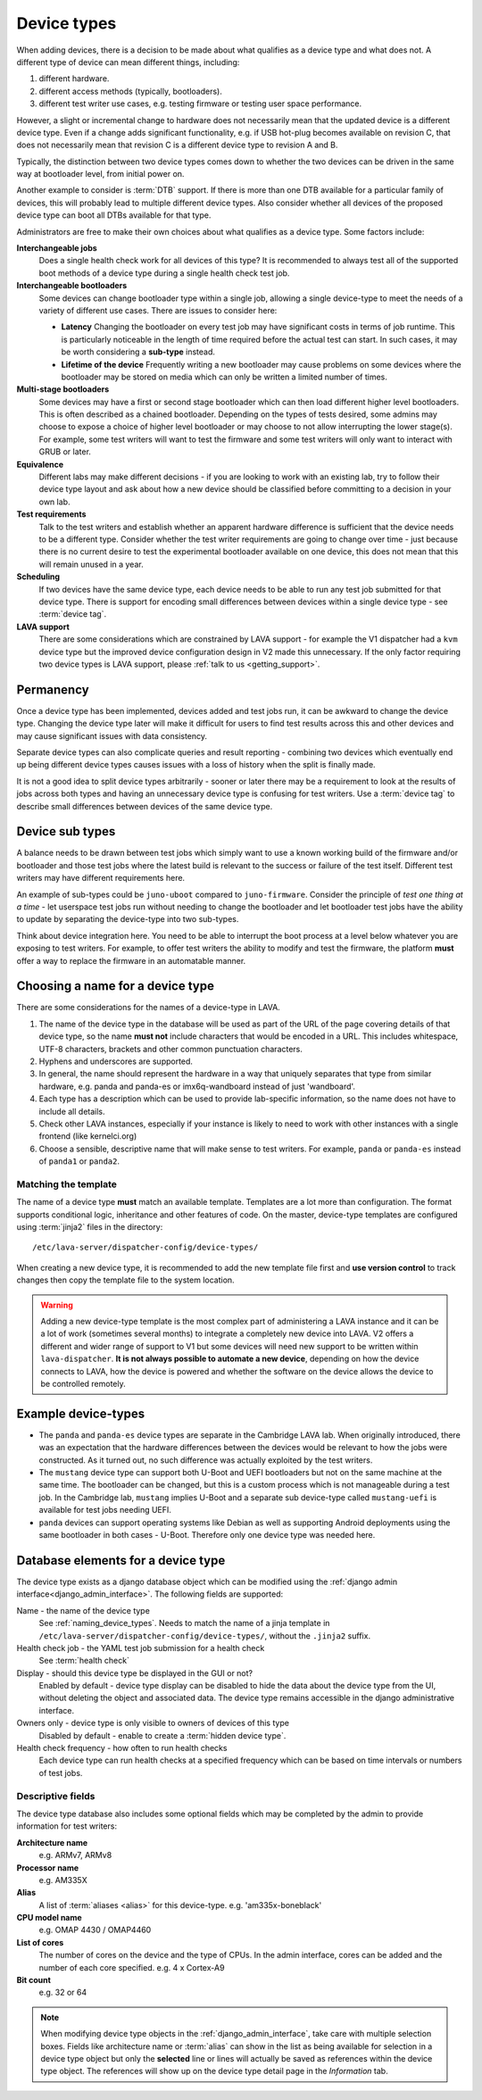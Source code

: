.. _device_types:

Device types
############

When adding devices, there is a decision to be made about what qualifies as a
device type and what does not. A different type of device can mean different
things, including:

#. different hardware.
#. different access methods (typically, bootloaders).
#. different test writer use cases, e.g. testing firmware or testing user space
   performance.

However, a slight or incremental change to hardware does not necessarily mean
that the updated device is a different device type. Even if a change adds
significant functionality, e.g. if USB hot-plug becomes available on revision
C, that does not necessarily mean that revision C is a different device type to
revision A and B.

Typically, the distinction between two device types comes down to whether the
two devices can be driven in the same way at bootloader level, from initial
power on.

Another example to consider is :term:`DTB` support. If there is more than one
DTB available for a particular family of devices, this will probably lead to
multiple different device types. Also consider whether all devices of the
proposed device type can boot all DTBs available for that type.

Administrators are free to make their own choices about what qualifies as a
device type. Some factors include:

**Interchangeable jobs**
  Does a single health check work for all devices of this type? It is
  recommended to always test all of the supported boot methods of a device type
  during a single health check test job.
**Interchangeable bootloaders**
  Some devices can change bootloader type within a single job, allowing a
  single device-type to meet the needs of a variety of different use cases.
  There are issues to consider here:

  * **Latency**
    Changing the bootloader on every test job may have significant costs in
    terms of job runtime. This is particularly noticeable in the length of
    time required before the actual test can start. In such cases, it may be
    worth considering a **sub-type** instead.

    .. seealso:: :ref:`sub_device_types`

  * **Lifetime of the device**
    Frequently writing a new bootloader may cause problems on some devices where
    the bootloader may be stored on media which can only be written a limited
    number of times.

**Multi-stage bootloaders**
  Some devices may have a first or second stage bootloader which can then load
  different higher level bootloaders. This is often described as a chained
  bootloader. Depending on the types of tests desired, some admins may choose
  to expose a choice of higher level bootloader or may choose to not allow
  interrupting the lower stage(s). For example, some test writers will want to
  test the firmware and some test writers will only want to interact with GRUB
  or later.
**Equivalence**
  Different labs may make different decisions - if you are looking to work with
  an existing lab, try to follow their device type layout and ask about how a
  new device should be classified before committing to a decision in your own
  lab.
**Test requirements**
  Talk to the test writers and establish whether an apparent hardware
  difference is sufficient that the device needs to be a different type.
  Consider whether the test writer requirements are going to change over time -
  just because there is no current desire to test the experimental bootloader
  available on one device, this does not mean that this will remain unused in a
  year.
**Scheduling**
  If two devices have the same device type, each device needs to be able to run
  any test job submitted for that device type. There is support for encoding
  small differences between devices within a single device type - see
  :term:`device tag`.
**LAVA support**
  There are some considerations which are constrained by LAVA support - for
  example the V1 dispatcher had a ``kvm`` device type but the improved device
  configuration design in V2 made this unnecessary. If the only factor
  requiring two device types is LAVA support, please :ref:`talk to us
  <getting_support>`.

Permanency
==========

Once a device type has been implemented, devices added and test jobs run, it
can be awkward to change the device type. Changing the device type later will
make it difficult for users to find test results across this and other devices
and may cause significant issues with data consistency.

Separate device types can also complicate queries and result reporting -
combining two devices which eventually end up being different device types
causes issues with a loss of history when the split is finally made.

It is not a good idea to split device types arbitrarily - sooner or later there
may be a requirement to look at the results of jobs across both types and
having an unnecessary device type is confusing for test writers. Use a
:term:`device tag` to describe small differences between devices of the same
device type.

.. seealso:: :ref:`device_type_metadata`.

.. _sub_device_types:

Device sub types
================

A balance needs to be drawn between test jobs which simply want to use a
known working build of the firmware and/or bootloader and those test jobs
where the latest build is relevant to the success or failure of the test
itself. Different test writers may have different requirements here.

An example of sub-types could be ``juno-uboot`` compared to ``juno-firmware``.
Consider the principle of *test one thing at a time* - let userspace test jobs
run without needing to change the bootloader and let bootloader test jobs have
the ability to update by separating the device-type into two sub-types.

Think about device integration here. You need to be able to interrupt the boot
process at a level below whatever you are exposing to test writers. For
example, to offer test writers the ability to modify and test the firmware, the
platform **must** offer a way to replace the firmware in an automatable manner.

.. _naming_device_types:

Choosing a name for a device type
=================================

There are some considerations for the names of a device-type in LAVA.

#. The name of the device type in the database will be used as part of the URL
   of the page covering details of that device type, so the name **must not**
   include characters that would be encoded in a URL. This includes whitespace,
   UTF-8 characters, brackets and other common punctuation characters.

#. Hyphens and underscores are supported.

#. In general, the name should represent the hardware in a way that uniquely
   separates that type from similar hardware, e.g. panda and panda-es or
   imx6q-wandboard instead of just 'wandboard'.

#. Each type has a description which can be used to provide lab-specific
   information, so the name does not have to include all details.

#. Check other LAVA instances, especially if your instance is likely to need to
   work with other instances with a single frontend (like kernelci.org)

#. Choose a sensible, descriptive name that will make sense to test writers.
   For example, ``panda`` or ``panda-es`` instead of ``panda1`` or ``panda2``.

.. index:: template mismatch

.. _template_mismatch:

Matching the template
---------------------

.. # comment: prevent this in the submission API once V1 jobs are rejected.

The name of a device type **must** match an available template. Templates are a
lot more than configuration. The format supports conditional logic, inheritance
and other features of code. On the master, device-type templates are configured
using :term:`jinja2` files in the directory::

 /etc/lava-server/dispatcher-config/device-types/

When creating a new device type, it is recommended to add the new template
file first and **use version control** to track changes then copy the template
file to the system location.

.. warning:: Adding a new device-type template is the most complex part of
  administering a LAVA instance and it can be a lot of work (sometimes several
  months) to integrate a completely new device into LAVA. V2 offers a different
  and wider range of support to V1 but some devices will need new support to be
  written within ``lava-dispatcher``. **It is not always possible to automate a
  new device**, depending on how the device connects to LAVA, how the device is
  powered and whether the software on the device allows the device to be
  controlled remotely.

.. seealso:: :ref:`adding_new_device_types` and :ref:`creating new device type
   templates <developing_device_type_templates>`.

.. index:: device type examples

.. _example_device_types:

Example device-types
====================

* The ``panda`` and ``panda-es`` device types are separate in the Cambridge
  LAVA lab. When originally introduced, there was an expectation that the
  hardware differences between the devices would be relevant to how the jobs
  were constructed. As it turned out, no such difference was actually exploited
  by the test writers.

* The ``mustang`` device type can support both U-Boot and UEFI bootloaders but
  not on the same machine at the same time. The bootloader can be changed, but
  this is a custom process which is not manageable during a test job. In the
  Cambridge lab, ``mustang`` implies U-Boot and a separate sub device-type
  called ``mustang-uefi`` is available for test jobs needing UEFI.

* ``panda`` devices can support operating systems like Debian as well as
  supporting Android deployments using the same bootloader in both cases -
  U-Boot. Therefore only one device type was needed here.

.. _device_type_elements:

Database elements for a device type
===================================

The device type exists as a django database object which can be modified using
the :ref:`django admin interface<django_admin_interface>`. The following fields
are supported:

Name - the name of the device type
   See :ref:`naming_device_types`. Needs to match the name of a jinja
   template in ``/etc/lava-server/dispatcher-config/device-types/``,
   without the ``.jinja2`` suffix.

Health check job - the YAML test job submission for a health check
   See :term:`health check`

Display - should this device type be displayed in the GUI or not?
   Enabled by default - device type display can be disabled to hide the data
   about the device type from the UI, without deleting the object and
   associated data. The device type remains accessible in the django
   administrative interface.

Owners only - device type is only visible to owners of devices of this type
   Disabled by default - enable to create a :term:`hidden device type`.

Health check frequency - how often to run health checks
   Each device type can run health checks at a specified frequency which can be
   based on time intervals or numbers of test jobs.

Descriptive fields
------------------

The device type database also includes some optional fields which may be
completed by the admin to provide information for test writers:

**Architecture name**
  e.g. ARMv7, ARMv8

**Processor name**
  e.g. AM335X

**Alias**
  A list of :term:`aliases <alias>` for this device-type.
  e.g. 'am335x-boneblack'

**CPU model name**
  e.g. OMAP 4430 / OMAP4460

**List of cores**
  The number of cores on the device and the type of CPUs. In the admin
  interface, cores can be added and the number of each core specified. e.g. 4 x
  Cortex-A9

**Bit count**
  e.g. 32 or 64

.. note:: When modifying device type objects in the
   :ref:`django_admin_interface`, take care with multiple selection boxes.
   Fields like architecture name or :term:`alias` can show in the list as being
   available for selection in a device type object but only the **selected**
   line or lines will actually be saved as references within the device type
   object. The references will show up on the device type detail page in the
   *Information* tab.
